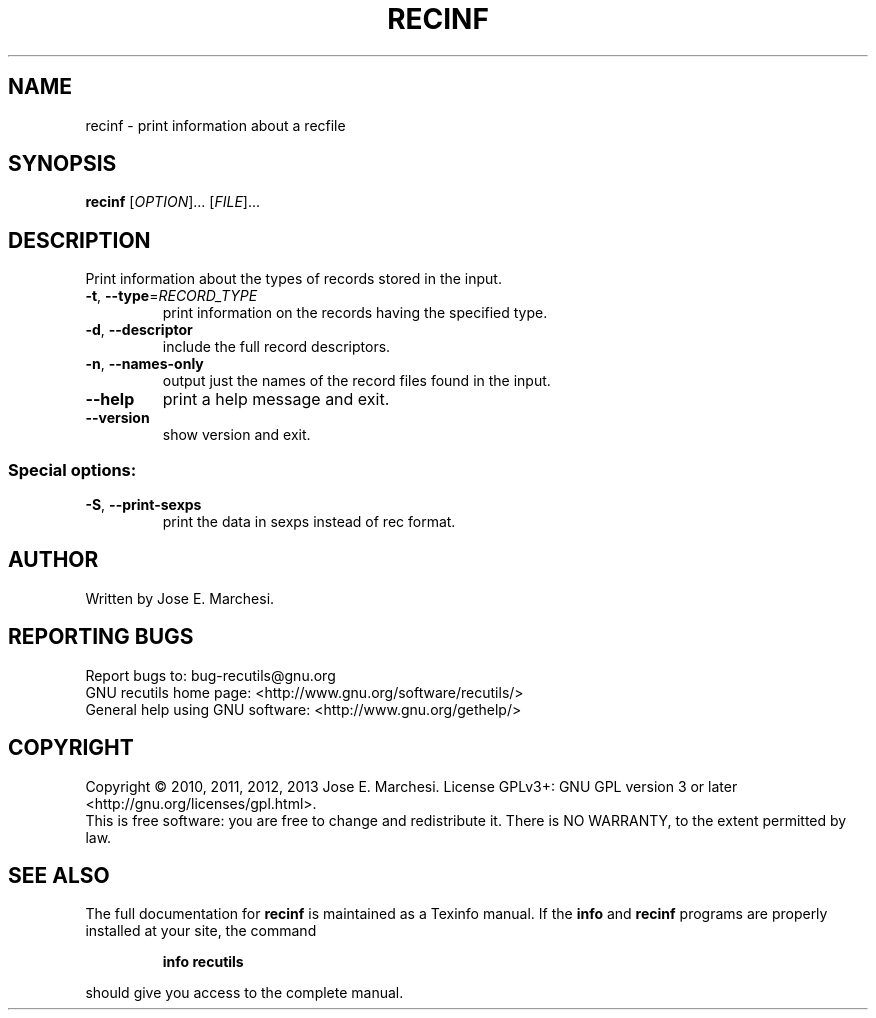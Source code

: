 .\" DO NOT MODIFY THIS FILE!  It was generated by help2man 1.40.10.
.TH RECINF "1" "November 2013" "recinf 1.6" "User Commands"
.SH NAME
recinf \- print information about a recfile
.SH SYNOPSIS
.B recinf
[\fIOPTION\fR]... [\fIFILE\fR]...
.SH DESCRIPTION
Print information about the types of records stored in the input.
.TP
\fB\-t\fR, \fB\-\-type\fR=\fIRECORD_TYPE\fR
print information on the records having the
specified type.
.TP
\fB\-d\fR, \fB\-\-descriptor\fR
include the full record descriptors.
.TP
\fB\-n\fR, \fB\-\-names\-only\fR
output just the names of the record files
found in the input.
.TP
\fB\-\-help\fR
print a help message and exit.
.TP
\fB\-\-version\fR
show version and exit.
.SS "Special options:"
.TP
\fB\-S\fR, \fB\-\-print\-sexps\fR
print the data in sexps instead of rec format.
.SH AUTHOR
Written by Jose E. Marchesi.
.SH "REPORTING BUGS"
Report bugs to: bug\-recutils@gnu.org
.br
GNU recutils home page: <http://www.gnu.org/software/recutils/>
.br
General help using GNU software: <http://www.gnu.org/gethelp/>
.SH COPYRIGHT
Copyright \(co 2010, 2011, 2012, 2013 Jose E. Marchesi.
License GPLv3+: GNU GPL version 3 or later <http://gnu.org/licenses/gpl.html>.
.br
This is free software: you are free to change and redistribute it.
There is NO WARRANTY, to the extent permitted by law.
.SH "SEE ALSO"
The full documentation for
.B recinf
is maintained as a Texinfo manual.  If the
.B info
and
.B recinf
programs are properly installed at your site, the command
.IP
.B info recutils
.PP
should give you access to the complete manual.
